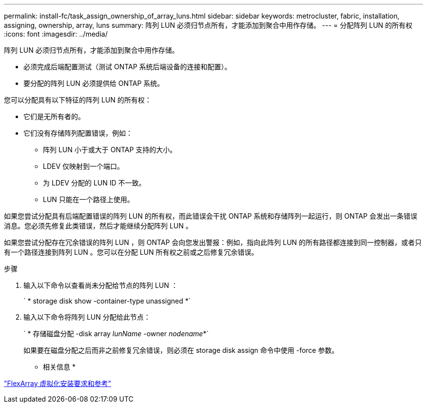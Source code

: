 ---
permalink: install-fc/task_assign_ownership_of_array_luns.html 
sidebar: sidebar 
keywords: metrocluster, fabric, installation, assigning, ownership, array, luns 
summary: 阵列 LUN 必须归节点所有，才能添加到聚合中用作存储。 
---
= 分配阵列 LUN 的所有权
:icons: font
:imagesdir: ../media/


[role="lead"]
阵列 LUN 必须归节点所有，才能添加到聚合中用作存储。

* 必须完成后端配置测试（测试 ONTAP 系统后端设备的连接和配置）。
* 要分配的阵列 LUN 必须提供给 ONTAP 系统。


您可以分配具有以下特征的阵列 LUN 的所有权：

* 它们是无所有者的。
* 它们没有存储阵列配置错误，例如：
+
** 阵列 LUN 小于或大于 ONTAP 支持的大小。
** LDEV 仅映射到一个端口。
** 为 LDEV 分配的 LUN ID 不一致。
** LUN 只能在一个路径上使用。




如果您尝试分配具有后端配置错误的阵列 LUN 的所有权，而此错误会干扰 ONTAP 系统和存储阵列一起运行，则 ONTAP 会发出一条错误消息。您必须先修复此类错误，然后才能继续分配阵列 LUN 。

如果您尝试分配存在冗余错误的阵列 LUN ，则 ONTAP 会向您发出警报：例如，指向此阵列 LUN 的所有路径都连接到同一控制器，或者只有一个路径连接到阵列 LUN 。您可以在分配 LUN 所有权之前或之后修复冗余错误。

.步骤
. 输入以下命令以查看尚未分配给节点的阵列 LUN ：
+
` * storage disk show -container-type unassigned *`

. 输入以下命令将阵列 LUN 分配给此节点：
+
` * 存储磁盘分配 -disk array _lunName_ -owner _nodename_*`

+
如果要在磁盘分配之后而非之前修复冗余错误，则必须在 storage disk assign 命令中使用 -force 参数。



* 相关信息 *

https://docs.netapp.com/ontap-9/topic/com.netapp.doc.vs-irrg/home.html["FlexArray 虚拟化安装要求和参考"]
